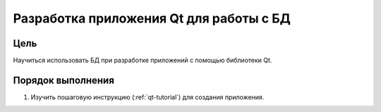 Разработка приложения Qt для работы с БД
*****************************************

Цель
====

Научиться использовать БД при разработке приложений с помощью библиотеки Qt.

Порядок выполнения
==================

1. Изучить пошаговую инструкцию (:ref:`qt-tutorial`) для создания приложения.

